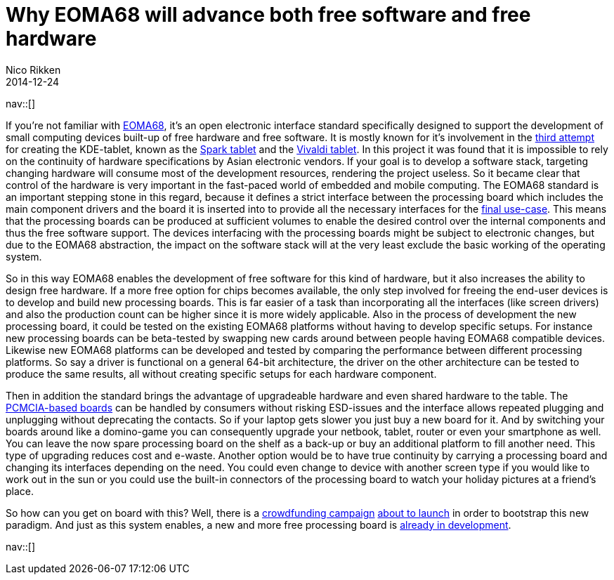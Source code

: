 // --
// tags: [Digital freedom, Free software]
// --
= Why EOMA68 will advance both free software and free hardware
:author:   Nico Rikken
:revdate:  2014-12-24
:navicons:
:nav-home: <<../index.adoc#,home>>
:nav-up:   <<index.adoc#,posts>>

nav::[]

If you’re not familiar with link:http://elinux.org/Embedded_Open_Modular_Architecture/EOMA-68[EOMA68], it’s an open electronic interface standard specifically designed to support the development of small computing devices built-up of free hardware and free software. It is mostly known for it’s involvement in the link:http://liliputing.com/2013/11/improv-is-a-75-modular-arm-based-computer-core-eoma-68.html[third attempt] for creating the KDE-tablet, known as the link:http://www.slashgear.com/spark-plasma-active-7-inch-tablet-revealed-set-to-take-on-android-30211264/[Spark tablet] and the link:http://liliputing.com/2013/02/vivaldi-kde-open-source-linux-tablet-gets-new-hardware-could-launch-this-spring.html[Vivaldi tablet]. In this project it was found that it is impossible to rely on the continuity of hardware specifications by Asian electronic vendors. If your goal is to develop a software stack, targeting changing hardware will consume most of the development resources, rendering the project useless. So it became clear that control of the hardware is very important in the fast-paced world of embedded and mobile computing. The EOMA68 standard is an important stepping stone in this regard, because it defines a strict interface between the processing board which includes the main component drivers and the board it is inserted into to provide all the necessary interfaces for the link:http://rhombus-tech.net/community_ideas/[final use-case]. This means that the processing boards can be produced at sufficient volumes to enable the desired control over the internal components and thus the free software support. The devices interfacing with the processing boards might be subject to electronic changes, but due to the EOMA68 abstraction, the impact on the software stack will at the very least exclude the basic working of the operating system.

So in this way EOMA68 enables the development of free software for this kind of hardware, but it also increases the ability to design free hardware. If a more free option for chips becomes available, the only step involved for freeing the end-user devices is to develop and build new processing boards. This is far easier of a task than incorporating all the interfaces (like screen drivers) and also the production count can be higher since it is more widely applicable. Also in the process of development the new processing board, it could be tested on the existing EOMA68 platforms without having to develop specific setups. For instance new processing boards can be beta-tested by swapping new cards around between people having EOMA68 compatible devices. Likewise new EOMA68 platforms can be developed and tested by comparing the performance between different processing platforms. So say a driver is functional on a general 64-bit architecture, the driver on the other architecture can be tested to produce the same results, all without creating specific setups for each hardware component.

Then in addition the standard brings the advantage of upgradeable hardware and even shared hardware to the table. The link:http://elinux.org/Embedded_Open_Modular_Architecture#PCMCIA_form-factor[PCMCIA-based boards] can be handled by consumers without risking ESD-issues and the interface allows repeated plugging and unplugging without deprecating the contacts. So if your laptop gets slower you just buy a new board for it. And by switching your boards around like a domino-game you can consequently upgrade your netbook, tablet, router or even your smartphone as well. You can leave the now spare processing board on the shelf as a back-up or buy an additional platform to fill another need. This type of upgrading reduces cost and e-waste. Another option would be to have true continuity by carrying a processing board and changing its interfaces depending on the need. You could even change to device with another screen type if you would like to work out in the sun or you could use the built-in connectors of the processing board to watch your holiday pictures at a friend’s place.

So how can you get on board with this? Well, there is a link:https://www.crowdsupply.com/eoma68/micro-desktop[crowdfunding campaign] link:http://lists.phcomp.co.uk/pipermail/arm-netbook/2014-November/010300.html[about to launch] in order to bootstrap this new paradigm. And just as this system enables, a new and more free processing board is link:http://rhombus-tech.net/icubecorp/IC1T/news/[already in development].

nav::[]
